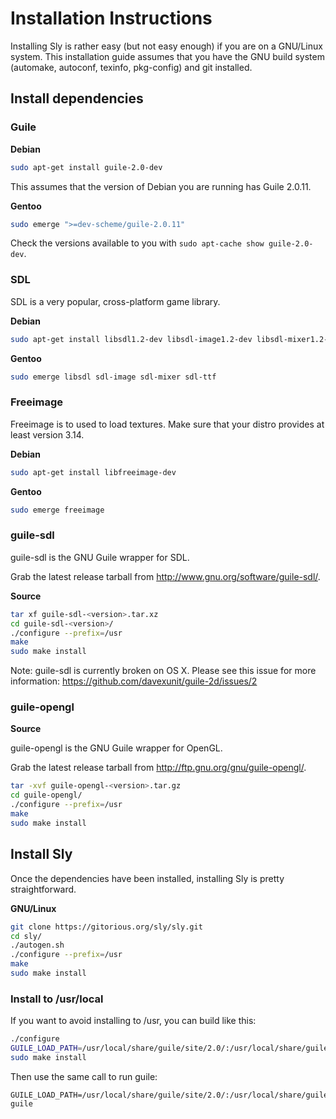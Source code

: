 * Installation Instructions

  Installing Sly is rather easy (but not easy enough) if you are on a
  GNU/Linux system.  This installation guide assumes that you have the
  GNU build system (automake, autoconf, texinfo, pkg-config) and git
  installed.

** Install dependencies

*** Guile

    *Debian*

    #+BEGIN_SRC sh
      sudo apt-get install guile-2.0-dev
    #+END_SRC

    This assumes that the version of Debian you are running has Guile
    2.0.11.

    *Gentoo*

    #+BEGIN_SRC sh
      sudo emerge ">=dev-scheme/guile-2.0.11"
    #+END_SRC

    Check the versions available to you with =sudo apt-cache show guile-2.0-dev=.

*** SDL

    SDL is a very popular, cross-platform game library.

    *Debian*

     #+BEGIN_SRC sh
       sudo apt-get install libsdl1.2-dev libsdl-image1.2-dev libsdl-mixer1.2-dev libsdl-ttf2.0-dev
     #+END_SRC

    *Gentoo*

    #+BEGIN_SRC sh
      sudo emerge libsdl sdl-image sdl-mixer sdl-ttf
    #+END_SRC

*** Freeimage

    Freeimage is to used to load textures. Make sure that your distro
    provides at least version 3.14.

    *Debian*

    #+BEGIN_SRC sh
      sudo apt-get install libfreeimage-dev
    #+END_SRC

    *Gentoo*

    #+BEGIN_SRC sh
      sudo emerge freeimage
    #+END_SRC

*** guile-sdl

    guile-sdl is the GNU Guile wrapper for SDL.

    Grab the latest release tarball from http://www.gnu.org/software/guile-sdl/.

    *Source*

    #+BEGIN_SRC sh
      tar xf guile-sdl-<version>.tar.xz
      cd guile-sdl-<version>/
      ./configure --prefix=/usr
      make
      sudo make install
    #+END_SRC

    Note: guile-sdl is currently broken on OS X. Please see this issue
    for more information:
    https://github.com/davexunit/guile-2d/issues/2

*** guile-opengl

    *Source*

    guile-opengl is the GNU Guile wrapper for OpenGL.

    Grab the latest release tarball from http://ftp.gnu.org/gnu/guile-opengl/.

    #+BEGIN_SRC sh
      tar -xvf guile-opengl-<version>.tar.gz
      cd guile-opengl/
      ./configure --prefix=/usr
      make
      sudo make install
    #+END_SRC

** Install Sly

   Once the dependencies have been installed, installing Sly is
   pretty straightforward.

   *GNU/Linux*

   #+BEGIN_SRC sh
     git clone https://gitorious.org/sly/sly.git
     cd sly/
     ./autogen.sh
     ./configure --prefix=/usr
     make
     sudo make install
   #+END_SRC

*** Install to /usr/local

   If you want to avoid installing to /usr, you can build like this:

   #+BEGIN_SRC sh
     ./configure
     GUILE_LOAD_PATH=/usr/local/share/guile/site/2.0/:/usr/local/share/guile/site/ make
     sudo make install
   #+END_SRC

   Then use the same call to run guile:

   #+BEGIN_SRC
     GUILE_LOAD_PATH=/usr/local/share/guile/site/2.0/:/usr/local/share/guile/site/ guile
   #+END_SRC
